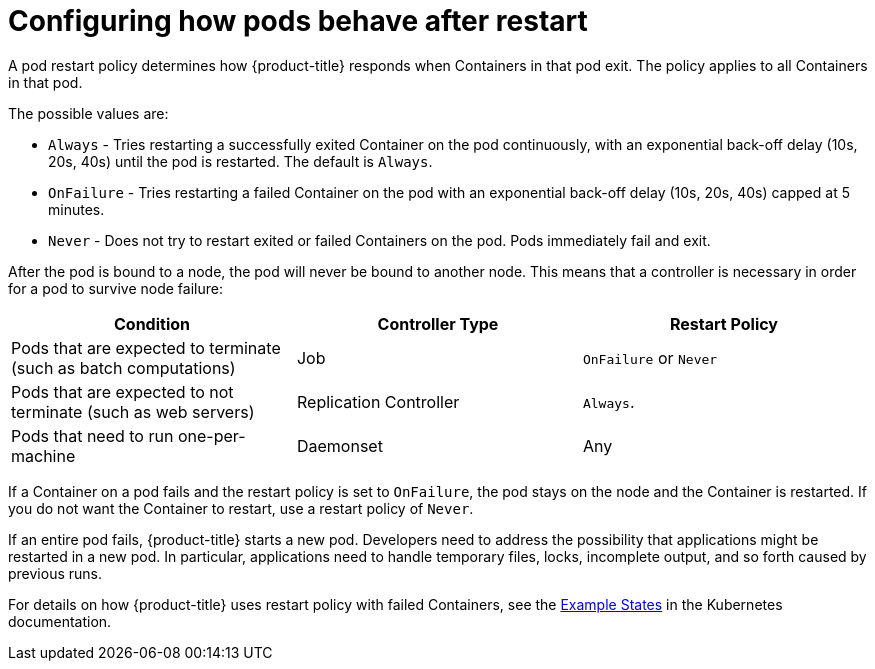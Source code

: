 // Module included in the following assemblies:
//
// * nodes/nodes-pods-configuring.adoc

[id='nodes-pods-configuring-restart_{context}']
= Configuring how pods behave after restart

A pod restart policy determines how {product-title} responds when Containers in that pod exit.
The policy applies to all Containers in that pod.

The possible values are:

* `Always` - Tries restarting a successfully exited Container on the pod continuously, with an exponential back-off delay (10s, 20s, 40s) until the pod is restarted. The default is `Always`.
* `OnFailure` - Tries restarting a failed Container on the pod with an exponential back-off delay (10s, 20s, 40s) capped at 5 minutes.
* `Never` - Does not try to restart exited or failed Containers on the pod. Pods immediately fail and exit.

After the pod is bound to a node, the pod will never be bound to another node. This means that a controller is necessary in order for a pod to survive node failure:

[cols="3",options="header"]
|===

|Condition
|Controller Type
|Restart Policy

|Pods that are expected to terminate (such as batch computations)
|Job
|`OnFailure` or `Never`

|Pods that are expected to not terminate (such as web servers)
|Replication Controller
| `Always`.

|Pods that need to run one-per-machine
|Daemonset
|Any
|===

If a Container on a pod fails and the restart policy is set to `OnFailure`, the pod stays on the node and the Container is restarted. If you do not want the Container to
restart, use a restart policy of `Never`.

If an entire pod fails, {product-title} starts a new pod. Developers need to address the possibility that applications might be restarted in a new pod. In particular,
applications need to handle temporary files, locks, incomplete output, and so forth caused by previous runs.

For details on how {product-title} uses restart policy with failed Containers, see
the link:https://kubernetes.io/docs/concepts/workloads/pods/pod-lifecycle/#example-states[Example States] in the Kubernetes documentation.

